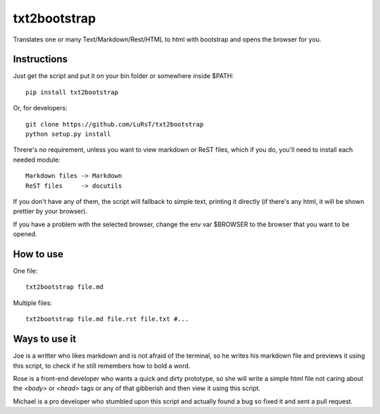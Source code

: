 txt2bootstrap
=============

Translates one or many  Text/Markdown/Rest/HTML to html with bootstrap
and opens the browser for you.

Instructions
------------

Just get the script and put it on your bin folder or somewhere inside $PATH::

    pip install txt2bootstrap

Or, for developers::

    git clone https://github.com/LuRsT/txt2bootstrap
    python setup.py install

Threre's no requirement, unless you want to view markdown or ReST files,
which if you do, you'll need to install each needed module::

    Markdown files -> Markdown
    ReST files     -> docutils

If you don't have any of them, the script will fallback to simple text,
printing it directly (if there's any html, it will be shown prettier
by your browser).

If you have a problem with the selected browser, change the env var
$BROWSER to the browser that you want to be opened.

How to use
----------

One file::

    txt2bootstrap file.md

Multiple files::

    txt2bootstrap file.md file.rst file.txt #...

Ways to use it
--------------

Joe is a writter who likes markdown and is not afraid of the terminal, so he
writes his markdown file and previews it using this script, to check if he
still remembers how to bold a word.

Rose is a front-end developer who wants a quick and dirty prototype, so she
will write a simple html file not caring about the `<body>` or `<head>` tags or
any of that gibberish and then view it using this script.

Michael is a pro developer who stumbled upon this script and actually found a
bug so fixed it and sent a pull request.

